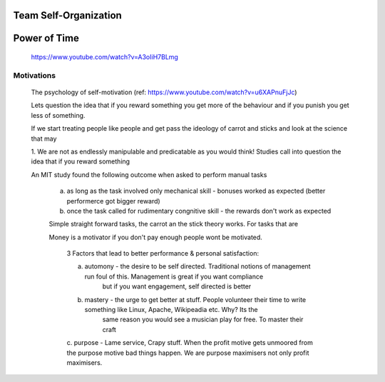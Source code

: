 

Team Self-Organization
----------------------


Power of Time
-------------
	
	https://www.youtube.com/watch?v=A3oIiH7BLmg
	


Motivations
===========

	The psychology of self-motivation (ref: https://www.youtube.com/watch?v=u6XAPnuFjJc)

	Lets question the idea that if you reward something you get more of the behaviour and if you punish you get less 
	of something.



	If we start treating people like people and get pass the ideology of carrot and sticks and look at the science that may 




	1. We are not as endlessly manipulable and predicatable as you would think! Studies call into question
	the idea that if you reward something 

	An MIT study found the following outcome when asked to perform manual tasks

		a. as long as the task involved only mechanical skill - bonuses worked as expected (better performerce got bigger reward)
		b. once the task called for rudimentary congnitive skill - the rewards don't work as expected

		Simple straight forward tasks, the carrot an the stick theory works. For tasks that are 

		Money is a motivator if you don't pay enough people wont be motivated. 

			3 Factors that lead to better performance & personal satisfaction:

			a. automony - the desire to be self directed. Traditional notions of management run foul of this. Management is great if you want compliance
				but if you want engagement, self directed is better
			b. mastery - the urge to get better at stuff. People volunteer their time to write something like Linux, Apache, Wikipeadia etc. Why? Its the
				same reason you would see a musician play for free. To master their craft
			c. purpose - Lame service, Crapy stuff. When the profit motive gets unmoored from the purpose motive bad things happen. We are purpose maximisers
			not only profit maximisers.


